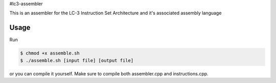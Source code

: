 #lc3-assembler

This is an assembler for the LC-3 Instruction Set Architecture and it's associated assembly language

Usage
-----

Run

.. code-block:: text

    $ chmod +x assemble.sh
    $ ./assemble.sh [input file] [output file]

or you can compile it yourself. Make sure to compile both assembler.cpp and instructions.cpp.
